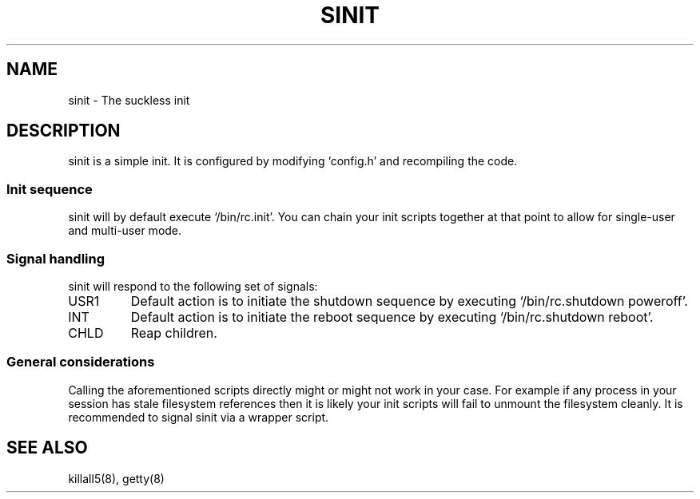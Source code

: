 .TH SINIT 8 sinit-VERSION
.SH NAME
sinit \- The suckless init
.SH DESCRIPTION
sinit is a simple init.  It is configured by modifying `config.h'
and recompiling the code.
.SS Init sequence
sinit will by default execute `/bin/rc.init'.  You can chain
your init scripts together at that point to allow for single-user
and multi-user mode.
.SS Signal handling
sinit will respond to the following set of signals:
.IP USR1
Default action is to initiate the shutdown sequence by
executing `/bin/rc.shutdown poweroff'.
.IP INT
Default action is to initiate the reboot sequence by
executing `/bin/rc.shutdown reboot'.
.IP CHLD
Reap children.
.SS General considerations
Calling the aforementioned scripts directly might or might not
work in your case.  For example if any process in your session
has stale filesystem references then it is likely your init scripts
will fail to unmount the filesystem cleanly.  It is recommended to
signal sinit via a wrapper script.
.SH SEE ALSO
killall5(8), getty(8)
